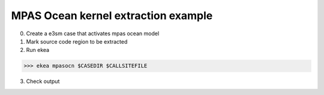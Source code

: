 ..  -*- coding: utf-8 -*-

=======================================
MPAS Ocean kernel extraction example
=======================================

0. Create a e3sm case that activates mpas ocean model

1. Mark source code region to be extracted


2. Run ekea

>>> ekea mpasocn $CASEDIR $CALLSITEFILE

3. Check output
